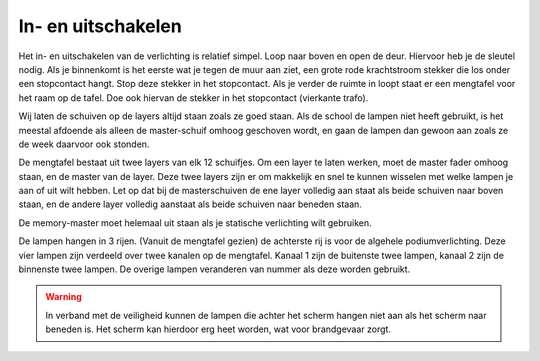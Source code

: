 In- en uitschakelen
===================
.. image:: /images/krachtstroom-stekker-en-stopcontact.jpg
   :align: right

Het in- en uitschakelen van de verlichting is relatief simpel. Loop naar boven en open de deur. Hiervoor heb je de sleutel nodig. Als je binnenkomt is het eerste wat je tegen de muur aan ziet, een grote rode krachtstroom stekker die los onder een stopcontact hangt. Stop deze stekker in het stopcontact. Als je verder de ruimte in loopt staat er een mengtafel voor het raam op de tafel. Doe ook hiervan de stekker in het stopcontact (vierkante trafo).

.. image:: /images/mengpaneel.jpg

Wij laten de schuiven op de layers altijd staan zoals ze goed staan. Als de school de lampen niet heeft gebruikt, is het meestal afdoende als alleen de master-schuif omhoog geschoven wordt, en gaan de lampen dan gewoon aan zoals ze de week daarvoor ook stonden.

De mengtafel bestaat uit twee layers van elk 12 schuifjes. Om een layer te laten werken, moet de master fader omhoog staan, en de master van de layer. Deze twee layers zijn er om makkelijk en snel te kunnen wisselen met welke lampen je aan of uit wilt hebben. Let op dat bij de masterschuiven de ene layer volledig aan staat als beide schuiven naar boven staan, en de andere layer volledig aanstaat als beide schuiven naar beneden staan.

De memory-master moet helemaal uit staan als je statische verlichting wilt gebruiken.

De lampen hangen in 3 rijen. (Vanuit de mengtafel gezien) de achterste rij is voor de algehele podiumverlichting. Deze vier lampen zijn verdeeld over twee kanalen op de mengtafel. Kanaal 1 zijn de buitenste twee lampen, kanaal 2 zijn de binnenste twee lampen. De overige lampen veranderen van nummer als deze worden gebruikt.

.. Warning::
   In verband met de veiligheid kunnen de lampen die achter het scherm hangen niet aan als het scherm naar beneden is. Het scherm kan hierdoor erg heet worden, wat voor brandgevaar zorgt.